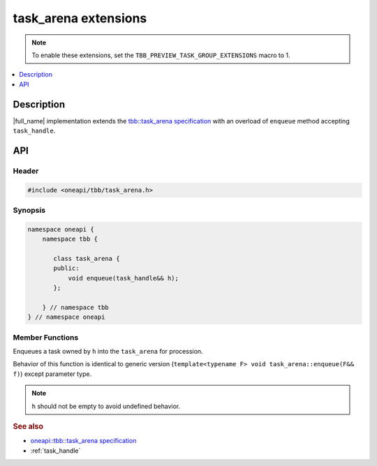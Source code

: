 .. _task_arena_extensions:

task_arena extensions
=====================

.. note::
    To enable these extensions, set the ``TBB_PREVIEW_TASK_GROUP_EXTENSIONS`` macro to 1.

.. contents::
    :local:
    :depth: 1

Description
***********

|full_name| implementation extends the `tbb::task_arena specification <https://spec.oneapi.com/versions/latest/elements/oneTBB/source/task_scheduler/task_arena/task_arena_cls.html>`_ 
with an overload of ``enqueue`` method accepting ``task_handle``. 
   

API
***

Header
------

.. code:: cpp

    #include <oneapi/tbb/task_arena.h>

Synopsis
--------

.. code:: cpp

    namespace oneapi {
        namespace tbb {
   
           class task_arena {
           public:
               void enqueue(task_handle&& h);        
           }; 

        } // namespace tbb
    } // namespace oneapi

Member Functions
----------------

.. cpp:function:: void enqueue(task_handle&& h)   
     
Enqueues a task owned by ``h`` into the ``task_arena`` for procession.
 
Behavior of this function is identical to generic version (``template<typename F> void task_arena::enqueue(F&& f)``) except parameter type. 

.. note:: 
   ``h`` should not be empty to avoid undefined behavior.
             
.. rubric:: See also

* `oneapi::tbb::task_arena specification <https://spec.oneapi.com/versions/latest/elements/oneTBB/source/task_scheduler/task_arena/task_arena_cls.html>`_
* :ref:`task_handle` 
